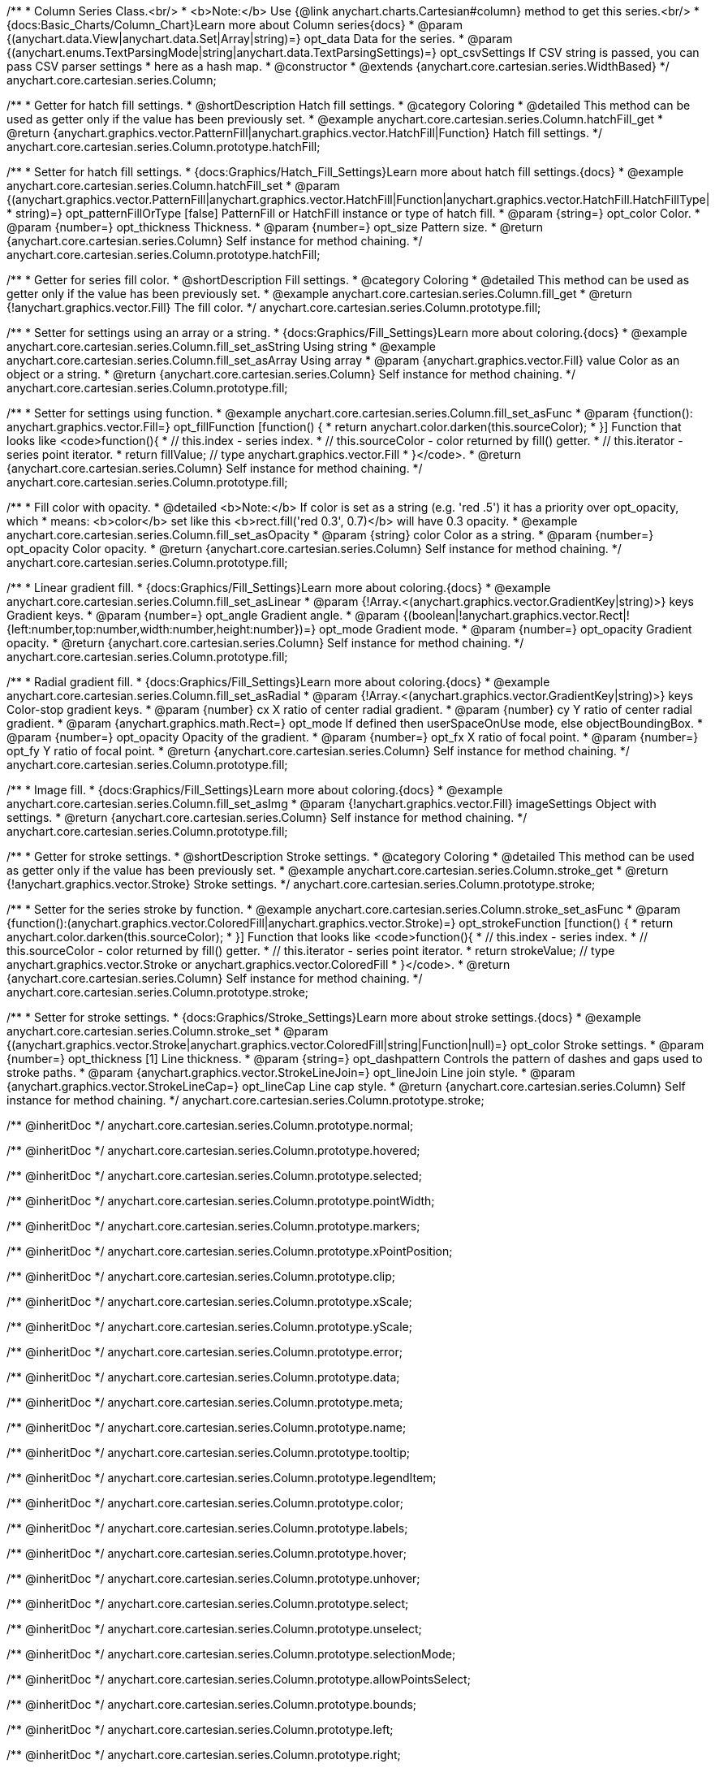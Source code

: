 /**
 * Column Series Class.<br/>
 * <b>Note:</b> Use {@link anychart.charts.Cartesian#column} method to get this series.<br/>
 * {docs:Basic_Charts/Column_Chart}Learn more about Column series{docs}
 * @param {(anychart.data.View|anychart.data.Set|Array|string)=} opt_data Data for the series.
 * @param {(anychart.enums.TextParsingMode|string|anychart.data.TextParsingSettings)=} opt_csvSettings If CSV string is passed, you can pass CSV parser settings
 *    here as a hash map.
 * @constructor
 * @extends {anychart.core.cartesian.series.WidthBased}
 */
anychart.core.cartesian.series.Column;


//----------------------------------------------------------------------------------------------------------------------
//
//  anychart.core.cartesian.series.Column.prototype.hatchFill
//
//----------------------------------------------------------------------------------------------------------------------

/**
 * Getter for hatch fill settings.
 * @shortDescription Hatch fill settings.
 * @category Coloring
 * @detailed This method can be used as getter only if the value has been previously set.
 * @example anychart.core.cartesian.series.Column.hatchFill_get
 * @return {anychart.graphics.vector.PatternFill|anychart.graphics.vector.HatchFill|Function} Hatch fill settings.
 */
anychart.core.cartesian.series.Column.prototype.hatchFill;

/**
 * Setter for hatch fill settings.
 * {docs:Graphics/Hatch_Fill_Settings}Learn more about hatch fill settings.{docs}
 * @example anychart.core.cartesian.series.Column.hatchFill_set
 * @param {(anychart.graphics.vector.PatternFill|anychart.graphics.vector.HatchFill|Function|anychart.graphics.vector.HatchFill.HatchFillType|
 * string)=} opt_patternFillOrType [false] PatternFill or HatchFill instance or type of hatch fill.
 * @param {string=} opt_color Color.
 * @param {number=} opt_thickness Thickness.
 * @param {number=} opt_size Pattern size.
 * @return {anychart.core.cartesian.series.Column} Self instance for method chaining.
 */
anychart.core.cartesian.series.Column.prototype.hatchFill;


//----------------------------------------------------------------------------------------------------------------------
//
//  anychart.core.cartesian.series.Column.prototype.fill
//
//----------------------------------------------------------------------------------------------------------------------

/**
 * Getter for series fill color.
 * @shortDescription Fill settings.
 * @category Coloring
 * @detailed This method can be used as getter only if the value has been previously set.
 * @example anychart.core.cartesian.series.Column.fill_get
 * @return {!anychart.graphics.vector.Fill} The fill color.
 */
anychart.core.cartesian.series.Column.prototype.fill;

/**
 * Setter for settings using an array or a string.
 * {docs:Graphics/Fill_Settings}Learn more about coloring.{docs}
 * @example anychart.core.cartesian.series.Column.fill_set_asString Using string
 * @example anychart.core.cartesian.series.Column.fill_set_asArray Using array
 * @param {anychart.graphics.vector.Fill} value Color as an object or a string.
 * @return {anychart.core.cartesian.series.Column} Self instance for method chaining.
 */
anychart.core.cartesian.series.Column.prototype.fill;

/**
 * Setter for settings using function.
 * @example anychart.core.cartesian.series.Column.fill_set_asFunc
 * @param {function(): anychart.graphics.vector.Fill=} opt_fillFunction [function() {
 *  return anychart.color.darken(this.sourceColor);
 * }] Function that looks like <code>function(){
 *    // this.index - series index.
 *    // this.sourceColor - color returned by fill() getter.
 *    // this.iterator - series point iterator.
 *    return fillValue; // type anychart.graphics.vector.Fill
 * }</code>.
 * @return {anychart.core.cartesian.series.Column} Self instance for method chaining.
 */
anychart.core.cartesian.series.Column.prototype.fill;

/**
 * Fill color with opacity.
 * @detailed <b>Note:</b> If color is set as a string (e.g. 'red .5') it has a priority over opt_opacity, which
 * means: <b>color</b> set like this <b>rect.fill('red 0.3', 0.7)</b> will have 0.3 opacity.
 * @example anychart.core.cartesian.series.Column.fill_set_asOpacity
 * @param {string} color Color as a string.
 * @param {number=} opt_opacity Color opacity.
 * @return {anychart.core.cartesian.series.Column} Self instance for method chaining.
 */
anychart.core.cartesian.series.Column.prototype.fill;

/**
 * Linear gradient fill.
 * {docs:Graphics/Fill_Settings}Learn more about coloring.{docs}
 * @example anychart.core.cartesian.series.Column.fill_set_asLinear
 * @param {!Array.<(anychart.graphics.vector.GradientKey|string)>} keys Gradient keys.
 * @param {number=} opt_angle Gradient angle.
 * @param {(boolean|!anychart.graphics.vector.Rect|!{left:number,top:number,width:number,height:number})=} opt_mode Gradient mode.
 * @param {number=} opt_opacity Gradient opacity.
 * @return {anychart.core.cartesian.series.Column} Self instance for method chaining.
 */
anychart.core.cartesian.series.Column.prototype.fill;

/**
 * Radial gradient fill.
 * {docs:Graphics/Fill_Settings}Learn more about coloring.{docs}
 * @example anychart.core.cartesian.series.Column.fill_set_asRadial
 * @param {!Array.<(anychart.graphics.vector.GradientKey|string)>} keys Color-stop gradient keys.
 * @param {number} cx X ratio of center radial gradient.
 * @param {number} cy Y ratio of center radial gradient.
 * @param {anychart.graphics.math.Rect=} opt_mode If defined then userSpaceOnUse mode, else objectBoundingBox.
 * @param {number=} opt_opacity Opacity of the gradient.
 * @param {number=} opt_fx X ratio of focal point.
 * @param {number=} opt_fy Y ratio of focal point.
 * @return {anychart.core.cartesian.series.Column} Self instance for method chaining.
 */
anychart.core.cartesian.series.Column.prototype.fill;

/**
 * Image fill.
 * {docs:Graphics/Fill_Settings}Learn more about coloring.{docs}
 * @example anychart.core.cartesian.series.Column.fill_set_asImg
 * @param {!anychart.graphics.vector.Fill} imageSettings Object with settings.
 * @return {anychart.core.cartesian.series.Column} Self instance for method chaining.
 */
anychart.core.cartesian.series.Column.prototype.fill;

//----------------------------------------------------------------------------------------------------------------------
//
//  anychart.core.cartesian.series.Column.prototype.stroke
//
//----------------------------------------------------------------------------------------------------------------------

/**
 * Getter for stroke settings.
 * @shortDescription Stroke settings.
 * @category Coloring
 * @detailed This method can be used as getter only if the value has been previously set.
 * @example anychart.core.cartesian.series.Column.stroke_get
 * @return {!anychart.graphics.vector.Stroke} Stroke settings.
 */
anychart.core.cartesian.series.Column.prototype.stroke;

/**
 * Setter for the series stroke by function.
 * @example anychart.core.cartesian.series.Column.stroke_set_asFunc
 * @param {function():(anychart.graphics.vector.ColoredFill|anychart.graphics.vector.Stroke)=} opt_strokeFunction [function() {
 *  return anychart.color.darken(this.sourceColor);
 * }] Function that looks like <code>function(){
 *    // this.index - series index.
 *    // this.sourceColor -  color returned by fill() getter.
 *    // this.iterator - series point iterator.
 *    return strokeValue; // type anychart.graphics.vector.Stroke or anychart.graphics.vector.ColoredFill
 * }</code>.
 * @return {anychart.core.cartesian.series.Column} Self instance for method chaining.
 */
anychart.core.cartesian.series.Column.prototype.stroke;

/**
 * Setter for stroke settings.
 * {docs:Graphics/Stroke_Settings}Learn more about stroke settings.{docs}
 * @example anychart.core.cartesian.series.Column.stroke_set
 * @param {(anychart.graphics.vector.Stroke|anychart.graphics.vector.ColoredFill|string|Function|null)=} opt_color Stroke settings.
 * @param {number=} opt_thickness [1] Line thickness.
 * @param {string=} opt_dashpattern Controls the pattern of dashes and gaps used to stroke paths.
 * @param {anychart.graphics.vector.StrokeLineJoin=} opt_lineJoin Line join style.
 * @param {anychart.graphics.vector.StrokeLineCap=} opt_lineCap Line cap style.
 * @return {anychart.core.cartesian.series.Column} Self instance for method chaining.
 */
anychart.core.cartesian.series.Column.prototype.stroke;

/** @inheritDoc */
anychart.core.cartesian.series.Column.prototype.normal;

/** @inheritDoc */
anychart.core.cartesian.series.Column.prototype.hovered;

/** @inheritDoc */
anychart.core.cartesian.series.Column.prototype.selected;

/** @inheritDoc */
anychart.core.cartesian.series.Column.prototype.pointWidth;

/** @inheritDoc */
anychart.core.cartesian.series.Column.prototype.markers;

/** @inheritDoc */
anychart.core.cartesian.series.Column.prototype.xPointPosition;

/** @inheritDoc */
anychart.core.cartesian.series.Column.prototype.clip;

/** @inheritDoc */
anychart.core.cartesian.series.Column.prototype.xScale;

/** @inheritDoc */
anychart.core.cartesian.series.Column.prototype.yScale;

/** @inheritDoc */
anychart.core.cartesian.series.Column.prototype.error;

/** @inheritDoc */
anychart.core.cartesian.series.Column.prototype.data;

/** @inheritDoc */
anychart.core.cartesian.series.Column.prototype.meta;

/** @inheritDoc */
anychart.core.cartesian.series.Column.prototype.name;

/** @inheritDoc */
anychart.core.cartesian.series.Column.prototype.tooltip;

/** @inheritDoc */
anychart.core.cartesian.series.Column.prototype.legendItem;

/** @inheritDoc */
anychart.core.cartesian.series.Column.prototype.color;

/** @inheritDoc */
anychart.core.cartesian.series.Column.prototype.labels;

/** @inheritDoc */
anychart.core.cartesian.series.Column.prototype.hover;

/** @inheritDoc */
anychart.core.cartesian.series.Column.prototype.unhover;

/** @inheritDoc */
anychart.core.cartesian.series.Column.prototype.select;

/** @inheritDoc */
anychart.core.cartesian.series.Column.prototype.unselect;

/** @inheritDoc */
anychart.core.cartesian.series.Column.prototype.selectionMode;

/** @inheritDoc */
anychart.core.cartesian.series.Column.prototype.allowPointsSelect;

/** @inheritDoc */
anychart.core.cartesian.series.Column.prototype.bounds;

/** @inheritDoc */
anychart.core.cartesian.series.Column.prototype.left;

/** @inheritDoc */
anychart.core.cartesian.series.Column.prototype.right;

/** @inheritDoc */
anychart.core.cartesian.series.Column.prototype.top;

/** @inheritDoc */
anychart.core.cartesian.series.Column.prototype.bottom;

/** @inheritDoc */
anychart.core.cartesian.series.Column.prototype.width;

/** @inheritDoc */
anychart.core.cartesian.series.Column.prototype.height;

/** @inheritDoc */
anychart.core.cartesian.series.Column.prototype.minWidth;

/** @inheritDoc */
anychart.core.cartesian.series.Column.prototype.minHeight;

/** @inheritDoc */
anychart.core.cartesian.series.Column.prototype.maxWidth;

/** @inheritDoc */
anychart.core.cartesian.series.Column.prototype.maxHeight;

/** @inheritDoc */
anychart.core.cartesian.series.Column.prototype.getPixelBounds;

/** @inheritDoc */
anychart.core.cartesian.series.Column.prototype.zIndex;

/** @inheritDoc */
anychart.core.cartesian.series.Column.prototype.enabled;

/** @inheritDoc */
anychart.core.cartesian.series.Column.prototype.print;

/** @inheritDoc */
anychart.core.cartesian.series.Column.prototype.listen;

/** @inheritDoc */
anychart.core.cartesian.series.Column.prototype.listenOnce;

/** @inheritDoc */
anychart.core.cartesian.series.Column.prototype.unlisten;

/** @inheritDoc */
anychart.core.cartesian.series.Column.prototype.unlistenByKey;

/** @inheritDoc */
anychart.core.cartesian.series.Column.prototype.removeAllListeners;

/** @inheritDoc */
anychart.core.cartesian.series.Column.prototype.id;

/** @inheritDoc */
anychart.core.cartesian.series.Column.prototype.transformX;

/** @inheritDoc */
anychart.core.cartesian.series.Column.prototype.transformY;

/** @inheritDoc */
anychart.core.cartesian.series.Column.prototype.getPixelPointWidth;

/** @inheritDoc */
anychart.core.cartesian.series.Column.prototype.getPoint;

/** @inheritDoc */
anychart.core.cartesian.series.Column.prototype.excludePoint;

/** @inheritDoc */
anychart.core.cartesian.series.Column.prototype.includePoint;

/** @inheritDoc */
anychart.core.cartesian.series.Column.prototype.keepOnlyPoints;

/** @inheritDoc */
anychart.core.cartesian.series.Column.prototype.includeAllPoints;

/** @inheritDoc */
anychart.core.cartesian.series.Column.prototype.getExcludedPoints;

/** @inheritDoc */
anychart.core.cartesian.series.Column.prototype.seriesType;

/** @inheritDoc */
anychart.core.cartesian.series.Column.prototype.isVertical;

/** @inheritDoc */
anychart.core.cartesian.series.Column.prototype.rendering;

/** @inheritDoc */
anychart.core.cartesian.series.Column.prototype.minPointLength;

/** @inheritDoc */
anychart.core.cartesian.series.Column.prototype.maxPointWidth;

/** @inheritDoc */
anychart.core.cartesian.series.Column.prototype.labels;

/** @inheritDoc */
anychart.core.cartesian.series.Column.prototype.maxLabels;

/** @inheritDoc */
anychart.core.cartesian.series.Column.prototype.minLabels;